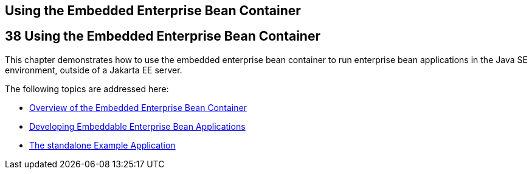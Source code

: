 ## Using the Embedded Enterprise Bean Container


[[GKCQZ]][[using-the-embedded-enterprise-bean-container]]

38 Using the Embedded Enterprise Bean Container
-----------------------------------------------


This chapter demonstrates how to use the embedded enterprise bean
container to run enterprise bean applications in the Java SE
environment, outside of a Jakarta EE server.

The following topics are addressed here:

* link:ejb-embedded001.html#GKFAE[Overview of the Embedded Enterprise
Bean Container]
* link:ejb-embedded002.html#GKCRR[Developing Embeddable Enterprise Bean
Applications]
* link:ejb-embedded003.html#GKCPV[The standalone Example Application]
